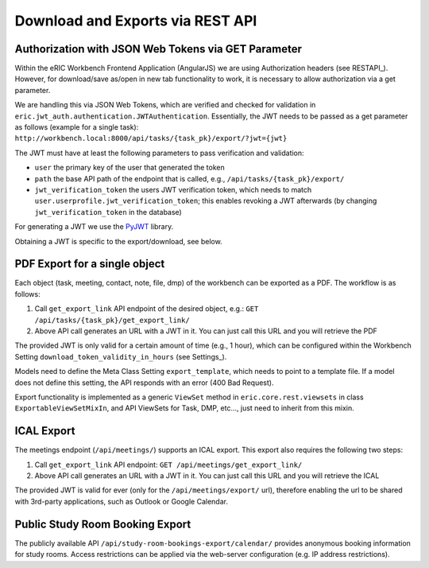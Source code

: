 .. _downloadAndExports:

Download and Exports via REST API
=================================

Authorization with JSON Web Tokens via GET Parameter
----------------------------------------------------

Within the eRIC Workbench Frontend Application (AngularJS) we are using Authorization headers (see RESTAPI_). However,
for download/save as/open in new tab functionality to work, it is necessary to allow authorization via a get parameter.

We are handling this via JSON Web Tokens, which are verified and checked for validation in
``eric.jwt_auth.authentication.JWTAuthentication``. Essentially, the JWT needs to be passed as a get parameter as
follows (example for a single task): ``http://workbench.local:8000/api/tasks/{task_pk}/export/?jwt={jwt}``

The JWT must have at least the following parameters to pass verification and validation:

- ``user``
  the primary key of the user that generated the token
- ``path``
  the base API path of the endpoint that is called, e.g., ``/api/tasks/{task_pk}/export/``
- ``jwt_verification_token``
  the users JWT verification token, which needs to match ``user.userprofile.jwt_verification_token``;
  this enables revoking a JWT afterwards (by changing ``jwt_verification_token`` in the database)

For generating a JWT we use the `PyJWT <https://pypi.python.org/pypi/PyJWT>`_ library.

Obtaining a JWT is specific to the export/download, see below.

PDF Export for a single object
------------------------------

Each object (task, meeting, contact, note, file, dmp) of the workbench can be exported as a PDF. The workflow is as
follows:

1. Call ``get_export_link`` API endpoint of the desired object, e.g.:
   ``GET /api/tasks/{task_pk}/get_export_link/``
2. Above API call generates an URL with a JWT in it. You can just call this URL and you will retrieve the PDF

The provided JWT is only valid for a certain amount of time (e.g., 1 hour), which can be configured within the
Workbench Setting ``download_token_validity_in_hours`` (see Settings_).

Models need to define the Meta Class Setting ``export_template``, which needs to point to a template file. If a model
does not define this setting, the API responds with an error (400 Bad Request).

Export functionality is implemented as a generic ``ViewSet`` method in ``eric.core.rest.viewsets`` in class
``ExportableViewSetMixIn``, and API ViewSets for Task, DMP, etc..., just need to inherit from this mixin.

ICAL Export
-----------

The meetings endpoint (``/api/meetings/``) supports an ICAL export. This export also requires the following two steps:

1. Call ``get_export_link`` API endpoint:
   ``GET /api/meetings/get_export_link/``
2. Above API call generates an URL with a JWT in it. You can just call this URL and you will retrieve the ICAL

The provided JWT is valid for ever (only for the ``/api/meetings/export/`` url), therefore enabling the url to be
shared with 3rd-party applications, such as Outlook or Google Calendar.

Public Study Room Booking Export
--------------------------------
The publicly available API ``/api/study-room-bookings-export/calendar/`` provides anonymous booking information
for study rooms.
Access restrictions can be applied via the web-server configuration (e.g. IP address restrictions).
